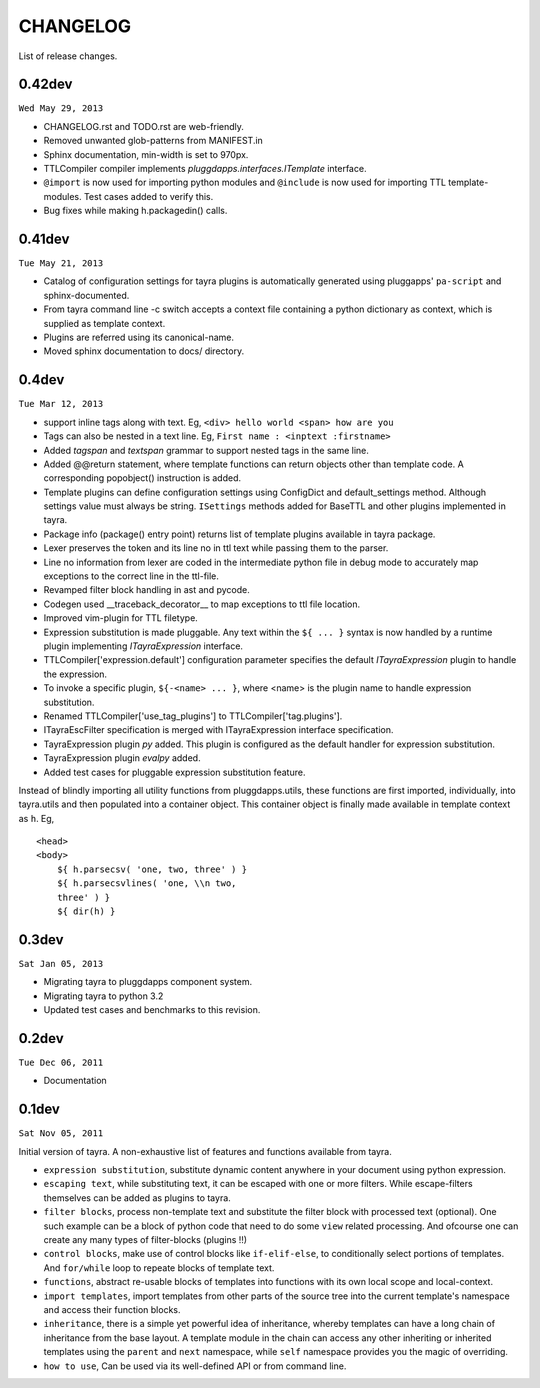 CHANGELOG
=========

List of release changes.

0.42dev
-------

``Wed May 29, 2013``

- CHANGELOG.rst and TODO.rst are web-friendly.

- Removed unwanted glob-patterns from MANIFEST.in

- Sphinx documentation, min-width is set to 970px.

- TTLCompiler compiler implements `pluggdapps.interfaces.ITemplate` interface.

- ``@import`` is now used for importing python modules and ``@include`` is now
  used for importing TTL template-modules. Test cases added to verify this.

- Bug fixes while making h.packagedin() calls.


0.41dev
-------

``Tue May 21, 2013``

- Catalog of configuration settings for tayra plugins is automatically
  generated using pluggapps' ``pa-script`` and sphinx-documented.

- From tayra command line -c switch accepts a context file containing a
  python dictionary as context, which is supplied as template context.

- Plugins are referred using its canonical-name.

- Moved sphinx documentation to docs/ directory.

0.4dev
------

``Tue Mar 12, 2013``

- support inline tags along with text. Eg, 
  ``<div> hello world <span> how are you``

- Tags can also be nested in a text line. Eg,
  ``First name : <inptext :firstname>``

- Added `tagspan` and `textspan` grammar to support nested tags in the same
  line.

- Added @@return statement, where template functions can return objects
  other than template code. A corresponding popobject() instruction is added.

- Template plugins can define configuration settings using ConfigDict and
  default_settings method. Although settings value must always be
  string. ``ISettings`` methods added for BaseTTL and other plugins
  implemented in tayra.

- Package info (package() entry point) returns list of template plugins
  available in tayra package.

- Lexer preserves the token and its line no in ttl text while passing them to
  the parser.

- Line no information from lexer are coded in the intermediate python file
  in debug mode to accurately map exceptions to the correct line in the
  ttl-file.

- Revamped filter block handling in ast and pycode.

- Codegen used __traceback_decorator__ to map exceptions to ttl file location.

- Improved vim-plugin for TTL filetype.

- Expression substitution is made pluggable. Any text within the ``${ ... }``
  syntax is now handled by a runtime plugin implementing `ITayraExpression`
  interface.

- TTLCompiler['expression.default'] configuration parameter specifies
  the default `ITayraExpression` plugin to handle the expression.

- To invoke a specific plugin, ``${-<name> ... }``,
  where <name> is the plugin name to handle expression substitution.

- Renamed TTLCompiler['use_tag_plugins'] to TTLCompiler['tag.plugins'].

- ITayraEscFilter specification is merged with ITayraExpression interface
  specification.

- TayraExpression plugin `py` added. This plugin is configured as the default
  handler for expression substitution.

- TayraExpression plugin `evalpy` added.

- Added test cases for pluggable expression substitution feature.

Instead of blindly importing all utility functions from pluggdapps.utils,
these functions are first imported, individually, into tayra.utils and
then populated into a container object. This container object is finally made
available in template context as ``h``. Eg, ::

    <head>
    <body>
        ${ h.parsecsv( 'one, two, three' ) }
        ${ h.parsecsvlines( 'one, \\n two,
        three' ) }
        ${ dir(h) }


0.3dev
------

``Sat Jan 05, 2013``

- Migrating tayra to pluggdapps component system.
- Migrating tayra to python 3.2
- Updated test cases and benchmarks to this revision.

0.2dev
------

``Tue Dec 06, 2011``

- Documentation

0.1dev
------

``Sat Nov 05, 2011``

Initial version of tayra.  A non-exhaustive list of features and functions
available from tayra.

- ``expression substitution``, substitute dynamic content anywhere in your
  document using python expression.

- ``escaping text``, while substituting text, it can be escaped with one or
  more filters. While escape-filters themselves can be added as plugins to 
  tayra.

- ``filter blocks``, process non-template text and substitute the filter block
  with processed text (optional). One such example can be a block of python code
  that need to do some ``view`` related processing. And ofcourse one can 
  create any many types of filter-blocks (plugins !!)

- ``control blocks``, make use of control blocks like ``if-elif-else``, to
  conditionally select portions of templates. And ``for/while`` loop to repeate
  blocks of template text.

- ``functions``, abstract re-usable blocks of templates into functions with its
  own local scope and local-context.

- ``import templates``, import templates from other parts of the source tree
  into the current template's namespace and access their function blocks.

- ``inheritance``, there is a simple yet powerful idea of inheritance, whereby
  templates can have a long chain of inheritance from the base layout. A
  template module in the chain can access any other inheriting or inherited
  templates using the ``parent`` and ``next`` namespace, while ``self``
  namespace provides you the magic of overriding.

- ``how to use``, Can be used via its well-defined API or from command line.
